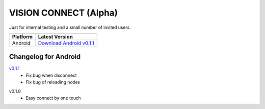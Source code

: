 .. _vision_connect:

VISION CONNECT (Alpha)
======================

Just for internal testing and a small number of invited users.


========  ==========================
Platform  Latest Version
========  ==========================
Android   `Download Android v0.1.1`_
========  ==========================

.. _Download Android v0.1.1: https://github.com/voken100g/vision_connect/releases/download/v0.1.1/vision_connect_v0.1.1.apk


Changelog for Android
---------------------

`v0.1.1`_
   - Fix bug when disconnect
   - Fix bug of reloading nodes

.. _v0.1.1: https://github.com/voken100g/vision_connect/releases/tag/v0.1.1

v0.1.0
   - Easy connect by one touch
